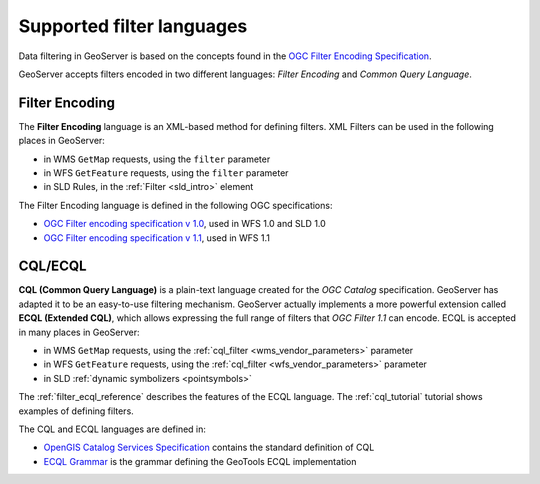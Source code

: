.. _filter_syntax:

Supported filter languages
====================================

Data filtering in GeoServer is based on the concepts found in the `OGC Filter Encoding Specification <http://www.opengeospatial.org/standards/filter>`_.

GeoServer accepts filters encoded in two different languages: *Filter Encoding* and *Common Query Language*.  

Filter Encoding
---------------

The **Filter Encoding** language is an XML-based method for defining filters.
XML Filters can be used in the following places in GeoServer:

- in WMS ``GetMap`` requests, using the ``filter`` parameter
- in WFS ``GetFeature`` requests, using the ``filter`` parameter
- in SLD Rules, in the :ref:`Filter <sld_intro>` element

The Filter Encoding language is defined in the following OGC specifications:

- `OGC Filter encoding specification v 1.0 <http://portal.opengeospatial.org/files/?artifact_id=1171>`_, used in WFS 1.0 and SLD 1.0
- `OGC Filter encoding specification v 1.1 <http://portal.opengeospatial.org/files/?artifact_id=8340>`_, used in WFS 1.1


CQL/ECQL
--------

**CQL (Common Query Language)** is a plain-text language created for the *OGC Catalog* specification.
GeoServer has adapted it to be an easy-to-use filtering mechanism.
GeoServer actually implements a more powerful extension called **ECQL (Extended CQL)**,
which allows expressing the full range of filters that *OGC Filter 1.1* can encode. 
ECQL is accepted in many places in GeoServer:

- in WMS ``GetMap`` requests, using the :ref:`cql_filter <wms_vendor_parameters>` parameter 
- in WFS ``GetFeature`` requests, using the :ref:`cql_filter <wfs_vendor_parameters>` parameter
- in SLD :ref:`dynamic symbolizers <pointsymbols>`

The :ref:`filter_ecql_reference` describes the features of the ECQL language.
The  :ref:`cql_tutorial` tutorial shows examples of defining filters.

The CQL and ECQL languages are defined in:

- `OpenGIS Catalog Services Specification <http://portal.opengeospatial.org/files/?artifact_id=3843>`_ contains the standard definition of CQL 
- `ECQL Grammar <http://docs.codehaus.org/display/GEOTOOLS/ECQL+Parser+Design>`_ is the grammar defining the GeoTools ECQL implementation







